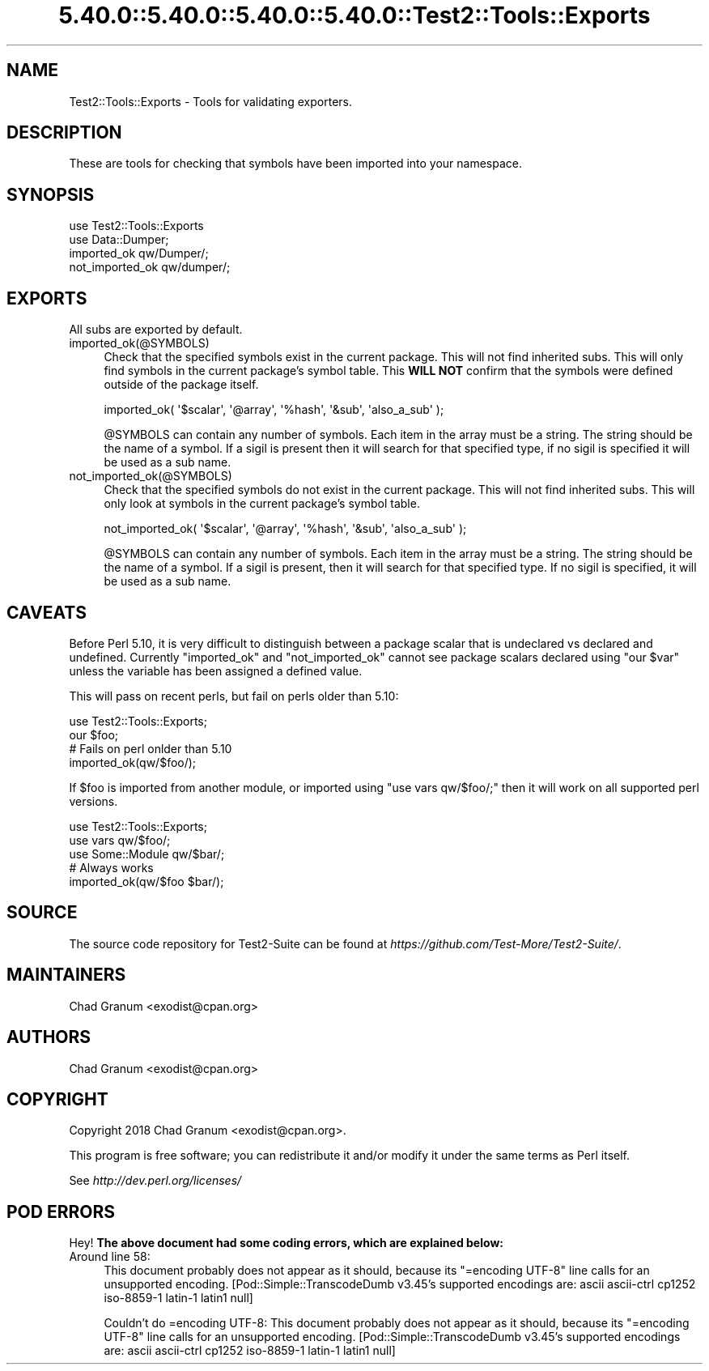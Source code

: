 .\" Automatically generated by Pod::Man 5.0102 (Pod::Simple 3.45)
.\"
.\" Standard preamble:
.\" ========================================================================
.de Sp \" Vertical space (when we can't use .PP)
.if t .sp .5v
.if n .sp
..
.de Vb \" Begin verbatim text
.ft CW
.nf
.ne \\$1
..
.de Ve \" End verbatim text
.ft R
.fi
..
.\" \*(C` and \*(C' are quotes in nroff, nothing in troff, for use with C<>.
.ie n \{\
.    ds C` ""
.    ds C' ""
'br\}
.el\{\
.    ds C`
.    ds C'
'br\}
.\"
.\" Escape single quotes in literal strings from groff's Unicode transform.
.ie \n(.g .ds Aq \(aq
.el       .ds Aq '
.\"
.\" If the F register is >0, we'll generate index entries on stderr for
.\" titles (.TH), headers (.SH), subsections (.SS), items (.Ip), and index
.\" entries marked with X<> in POD.  Of course, you'll have to process the
.\" output yourself in some meaningful fashion.
.\"
.\" Avoid warning from groff about undefined register 'F'.
.de IX
..
.nr rF 0
.if \n(.g .if rF .nr rF 1
.if (\n(rF:(\n(.g==0)) \{\
.    if \nF \{\
.        de IX
.        tm Index:\\$1\t\\n%\t"\\$2"
..
.        if !\nF==2 \{\
.            nr % 0
.            nr F 2
.        \}
.    \}
.\}
.rr rF
.\" ========================================================================
.\"
.IX Title "5.40.0::5.40.0::5.40.0::5.40.0::Test2::Tools::Exports 3"
.TH 5.40.0::5.40.0::5.40.0::5.40.0::Test2::Tools::Exports 3 2024-12-14 "perl v5.40.0" "Perl Programmers Reference Guide"
.\" For nroff, turn off justification.  Always turn off hyphenation; it makes
.\" way too many mistakes in technical documents.
.if n .ad l
.nh
.SH NAME
Test2::Tools::Exports \- Tools for validating exporters.
.SH DESCRIPTION
.IX Header "DESCRIPTION"
These are tools for checking that symbols have been imported into your
namespace.
.SH SYNOPSIS
.IX Header "SYNOPSIS"
.Vb 1
\&    use Test2::Tools::Exports
\&
\&    use Data::Dumper;
\&    imported_ok qw/Dumper/;
\&    not_imported_ok qw/dumper/;
.Ve
.SH EXPORTS
.IX Header "EXPORTS"
All subs are exported by default.
.IP imported_ok(@SYMBOLS) 4
.IX Item "imported_ok(@SYMBOLS)"
Check that the specified symbols exist in the current package. This will not
find inherited subs. This will only find symbols in the current package's symbol
table. This \fBWILL NOT\fR confirm that the symbols were defined outside of the
package itself.
.Sp
.Vb 1
\&    imported_ok( \*(Aq$scalar\*(Aq, \*(Aq@array\*(Aq, \*(Aq%hash\*(Aq, \*(Aq&sub\*(Aq, \*(Aqalso_a_sub\*(Aq );
.Ve
.Sp
\&\f(CW@SYMBOLS\fR can contain any number of symbols. Each item in the array must be a
string. The string should be the name of a symbol. If a sigil is present then
it will search for that specified type, if no sigil is specified it will be
used as a sub name.
.IP not_imported_ok(@SYMBOLS) 4
.IX Item "not_imported_ok(@SYMBOLS)"
Check that the specified symbols do not exist in the current package. This will
not find inherited subs. This will only look at symbols in the current package's
symbol table.
.Sp
.Vb 1
\&    not_imported_ok( \*(Aq$scalar\*(Aq, \*(Aq@array\*(Aq, \*(Aq%hash\*(Aq, \*(Aq&sub\*(Aq, \*(Aqalso_a_sub\*(Aq );
.Ve
.Sp
\&\f(CW@SYMBOLS\fR can contain any number of symbols. Each item in the array must be a
string. The string should be the name of a symbol. If a sigil is present, then
it will search for that specified type. If no sigil is specified, it will be
used as a sub name.
.SH CAVEATS
.IX Header "CAVEATS"
Before Perl 5.10, it is very difficult to distinguish between a package scalar
that is undeclared vs declared and undefined. Currently \f(CW\*(C`imported_ok\*(C'\fR and
\&\f(CW\*(C`not_imported_ok\*(C'\fR cannot see package scalars declared using \f(CW\*(C`our $var\*(C'\fR unless
the variable has been assigned a defined value.
.PP
This will pass on recent perls, but fail on perls older than 5.10:
.PP
.Vb 1
\&    use Test2::Tools::Exports;
\&
\&    our $foo;
\&
\&    # Fails on perl onlder than 5.10
\&    imported_ok(qw/$foo/);
.Ve
.PP
If \f(CW$foo\fR is imported from another module, or imported using
\&\f(CW\*(C`use vars qw/$foo/;\*(C'\fR then it will work on all supported perl versions.
.PP
.Vb 1
\&    use Test2::Tools::Exports;
\&
\&    use vars qw/$foo/;
\&    use Some::Module qw/$bar/;
\&
\&    # Always works
\&    imported_ok(qw/$foo $bar/);
.Ve
.SH SOURCE
.IX Header "SOURCE"
The source code repository for Test2\-Suite can be found at
\&\fIhttps://github.com/Test\-More/Test2\-Suite/\fR.
.SH MAINTAINERS
.IX Header "MAINTAINERS"
.IP "Chad Granum <exodist@cpan.org>" 4
.IX Item "Chad Granum <exodist@cpan.org>"
.SH AUTHORS
.IX Header "AUTHORS"
.PD 0
.IP "Chad Granum <exodist@cpan.org>" 4
.IX Item "Chad Granum <exodist@cpan.org>"
.PD
.SH COPYRIGHT
.IX Header "COPYRIGHT"
Copyright 2018 Chad Granum <exodist@cpan.org>.
.PP
This program is free software; you can redistribute it and/or
modify it under the same terms as Perl itself.
.PP
See \fIhttp://dev.perl.org/licenses/\fR
.SH "POD ERRORS"
.IX Header "POD ERRORS"
Hey! \fBThe above document had some coding errors, which are explained below:\fR
.IP "Around line 58:" 4
.IX Item "Around line 58:"
This document probably does not appear as it should, because its "=encoding UTF\-8" line calls for an unsupported encoding.  [Pod::Simple::TranscodeDumb v3.45's supported encodings are: ascii ascii-ctrl cp1252 iso\-8859\-1 latin\-1 latin1 null]
.Sp
Couldn't do =encoding UTF\-8: This document probably does not appear as it should, because its "=encoding UTF\-8" line calls for an unsupported encoding.  [Pod::Simple::TranscodeDumb v3.45's supported encodings are: ascii ascii-ctrl cp1252 iso\-8859\-1 latin\-1 latin1 null]
